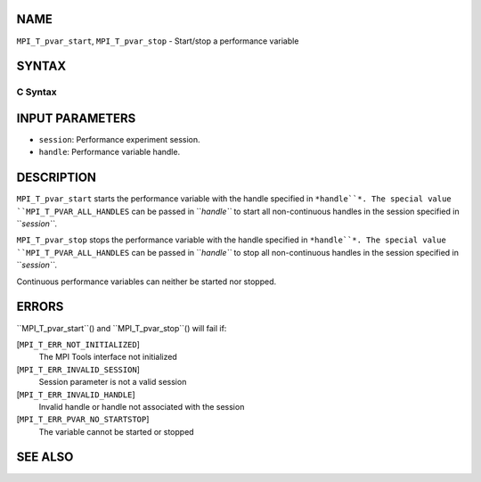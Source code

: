 NAME
----

``MPI_T_pvar_start``, ``MPI_T_pvar_stop`` - Start/stop a performance
variable

SYNTAX
------

C Syntax
~~~~~~~~
.. code-block:: c
   :linenos:

   #include <mpi.h>
   int MPI_T_pvar_start(MPI_T_pvar_session session, MPI_T_pvar_handle handle)

   int MPI_T_pvar_stop(MPI_T_pvar_session session, MPI_T_pvar_handle handle)

INPUT PARAMETERS
----------------
* ``session``: Performance experiment session.
* ``handle``: Performance variable handle.

DESCRIPTION
-----------

``MPI_T_pvar_start`` starts the performance variable with the handle
specified in ``*handle``*. The special value ``MPI_T_PVAR_ALL_HANDLES`` can be
passed in ``*handle``* to start all non-continuous handles in the session
specified in ``*session``*.

``MPI_T_pvar_stop`` stops the performance variable with the handle specified
in ``*handle``*. The special value ``MPI_T_PVAR_ALL_HANDLES`` can be passed in
``*handle``* to stop all non-continuous handles in the session specified in
``*session``*.

Continuous performance variables can neither be started nor stopped.

ERRORS
------

``MPI_T_pvar_start``() and ``MPI_T_pvar_stop``() will fail if:

[``MPI_T_ERR_NOT_INITIALIZED``]
   The MPI Tools interface not initialized

[``MPI_T_ERR_INVALID_SESSION``]
   Session parameter is not a valid session

[``MPI_T_ERR_INVALID_HANDLE``]
   Invalid handle or handle not associated with the session

[``MPI_T_ERR_PVAR_NO_STARTSTOP``]
   The variable cannot be started or stopped

SEE ALSO
--------
.. code-block:: c
   :linenos:

   MPI_T_pvar_get_info
